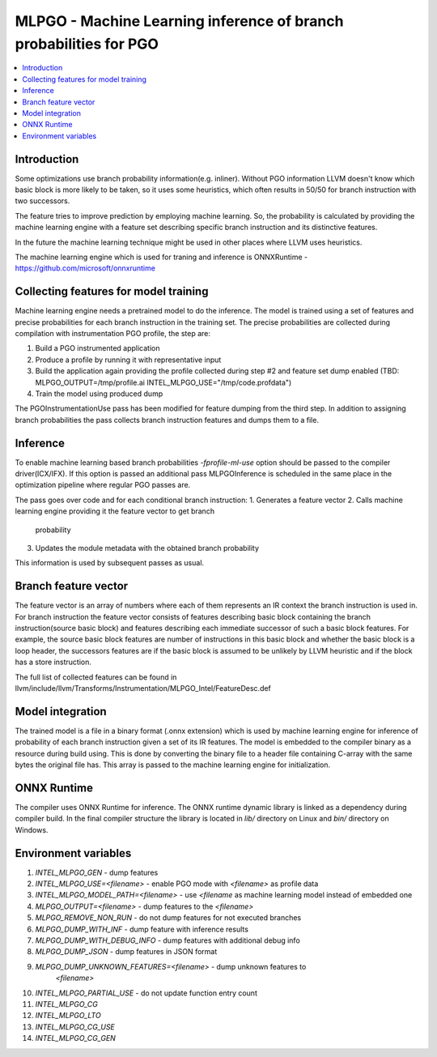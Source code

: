==================================================================
MLPGO - Machine Learning inference of branch probabilities for PGO
==================================================================

.. contents::
   :local:

Introduction
============

Some optimizations use branch probability information(e.g. inliner). Without PGO
information LLVM doesn't know which basic block is more likely to be taken, so
it uses some heuristics, which often results in 50/50 for branch instruction with
two successors.

The feature tries to improve prediction by employing machine learning. So, the
probability is calculated by providing the machine learning engine with a feature
set describing specific branch instruction and its distinctive features.

In the future the machine learning technique might be used in other places where
LLVM uses heuristics.

The machine learning engine which is used for traning and inference is
ONNXRuntime - https://github.com/microsoft/onnxruntime

Collecting features for model training
======================================

Machine learning engine needs a pretrained model to do the inference. The model
is trained using a set of features and precise probabilities for each branch
instruction in the training set. The precise probabilities are collected during
compilation with instrumentation PGO profile, the step are:

1. Build a PGO instrumented application
2. Produce a profile by running it with representative input
3. Build the application again providing the profile collected during step #2
   and feature set dump enabled
   (TBD: MLPGO_OUTPUT=/tmp/profile.ai INTEL_MLPGO_USE="/tmp/code.profdata")
4. Train the model using produced dump

The PGOInstrumentationUse pass has been modified for feature dumping from the
third step. In addition to assigning branch probabilities the pass collects
branch instruction features and dumps them to a file.

Inference
=========

To enable machine learning based branch probabilities `-fprofile-ml-use` option
should be passed to the compiler driver(ICX/IFX). If this option is passed an
additional pass MLPGOInference is scheduled in the same place in the
optimization pipeline where regular PGO passes are.

The pass goes over code and for each conditional branch instruction:
1. Generates a feature vector
2. Calls machine learning engine providing it the feature vector to get branch
   probability
3. Updates the module metadata with the obtained branch probability

This information is used by subsequent passes as usual.


Branch feature vector
=====================

The feature vector is an array of numbers where each of them represents an IR
context the branch instruction is used in. For branch instruction the feature
vector consists of features describing basic block containing the branch
instruction(source basic block) and features describing each immediate successor
of such a basic block features. For example, the source basic block features
are number of instructions in this basic block and whether the basic block is
a loop header, the successors features are if the basic block is assumed to be
unlikely by LLVM heuristic and if the block has a store instruction.

The full list of collected features can be found in
llvm/include/llvm/Transforms/Instrumentation/MLPGO_Intel/FeatureDesc.def


Model integration
=================

The trained model is a file in a binary format (.onnx extension) which is used
by machine learning engine for inference of probability of each branch
instruction given a set of its IR features. The model is embedded to the
compiler binary as a resource during build using. This is done by converting the
binary file to a header file containing C-array with the same bytes the original
file has. This array is passed to the machine learning engine for
initialization.


ONNX Runtime
============

The compiler uses ONNX Runtime for inference. The ONNX runtime dynamic library
is linked as a dependency during compiler build. In the final compiler structure
the library is located in `lib/` directory on Linux and `bin/` directory on
Windows.


Environment variables
=====================

1. `INTEL_MLPGO_GEN` - dump features
2. `INTEL_MLPGO_USE=<filename>` - enable PGO mode with `<filename>` as profile
   data
3. `INTEL_MLPGO_MODEL_PATH=<filename>` - use `<filename` as machine learning
   model instead of embedded one
4. `MLPGO_OUTPUT=<filename>` - dump features to the `<filename>`
5. `MLPGO_REMOVE_NON_RUN` - do not dump features for not executed branches
6. `MLPGO_DUMP_WITH_INF` - dump feature with inference results
7. `MLPGO_DUMP_WITH_DEBUG_INFO` - dump features with additional debug info
8. `MLPGO_DUMP_JSON` - dump features in JSON format
9. `MLPGO_DUMP_UNKNOWN_FEATURES=<filename>` - dump unknown features to
    `<filename>`
10. `INTEL_MLPGO_PARTIAL_USE` - do not update function entry count
11. `INTEL_MLPGO_CG`
12. `INTEL_MLPGO_LTO`
13. `INTEL_MLPGO_CG_USE`
14. `INTEL_MLPGO_CG_GEN`
